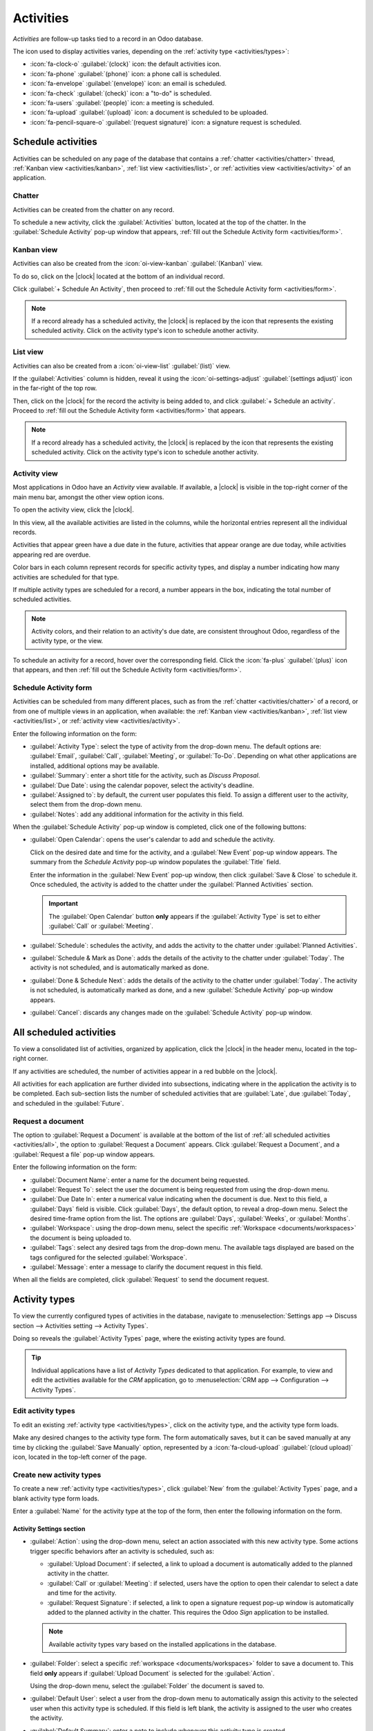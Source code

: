 ==========
Activities
==========

.. |clock| replace:: :icon:`fa-clock-o` :guilabel:`(clock)` icon

*Activities* are follow-up tasks tied to a record in an Odoo database.

.. _activities/important:

The icon used to display activities varies, depending on the :ref:`activity type
<activities/types>`:

- :icon:`fa-clock-o` :guilabel:`(clock)` icon: the default activities icon.
- :icon:`fa-phone` :guilabel:`(phone)` icon: a phone call is scheduled.
- :icon:`fa-envelope` :guilabel:`(envelope)` icon: an email is scheduled.
- :icon:`fa-check` :guilabel:`(check)` icon: a "to-do" is scheduled.
- :icon:`fa-users` :guilabel:`(people)` icon: a meeting is scheduled.
- :icon:`fa-upload` :guilabel:`(upload)` icon: a document is scheduled to be uploaded.
- :icon:`fa-pencil-square-o` :guilabel:`(request signature)` icon: a signature request is scheduled.

Schedule activities
===================

Activities can be scheduled on any page of the database that contains a :ref:`chatter
<activities/chatter>` thread, :ref:`Kanban view <activities/kanban>`, :ref:`list view
<activities/list>`, or :ref:`activities view <activities/activity>` of an application.

.. _activities/chatter:

Chatter
-------

Activities can be created from the chatter on any record.

To schedule a new activity, click the :guilabel:`Activities` button, located at the top of the
chatter. In the :guilabel:`Schedule Activity` pop-up window that appears, :ref:`fill out the
Schedule Activity form <activities/form>`.

.. image:: ./images/chatter.png
   :align: center
   :alt: New activity type form.

.. _activities/kanban:

Kanban view
-----------

Activities can also be created from the :icon:`oi-view-kanban` :guilabel:`(Kanban)` view.

To do so, click on the |clock| located at the bottom of an individual record.

Click :guilabel:`+ Schedule An Activity`, then proceed to :ref:`fill out the Schedule Activity form
<activities/form>`.

.. image:: activities/schedule-kanban-activity.png
   :align: center
   :alt: Kanban view of the CRM pipeline and the option to schedule an activity.

.. note::
   If a record already has a scheduled activity, the |clock| is replaced by the icon that represents
   the existing scheduled activity. Click on the activity type's icon to schedule another activity.

.. _activities/list:

List view
---------

Activities can also be created from a :icon:`oi-view-list` :guilabel:`(list)` view.

If the :guilabel:`Activities` column is hidden, reveal it using the :icon:`oi-settings-adjust`
:guilabel:`(settings adjust)` icon in the far-right of the top row.

Then, click on the |clock| for the record the activity is being added to, and click :guilabel:`+
Schedule an activity`. Proceed to :ref:`fill out the Schedule Activity form <activities/form>` that
appears.

.. note::
   If a record already has a scheduled activity, the |clock| is replaced by the icon that represents
   the existing scheduled activity. Click on the activity type's icon to schedule another activity.

.. image:: activities/schedule-list-activity.png
   :align: center
   :alt: List view of the CRM pipeline and the option to schedule an activity.

.. _activities/activity:

Activity view
-------------

Most applications in Odoo have an *Activity* view available. If available, a |clock| is visible in
the top-right corner of the main menu bar, amongst the other view option icons.

To open the activity view, click the |clock|.

.. image:: activities/activities.png
   :align: center
   :alt: Top-right menu with the Activities icon called out.

In this view, all the available activities are listed in the columns, while the horizontal entries
represent all the individual records.

Activities that appear green have a due date in the future, activities that appear orange are due
today, while activities appearing red are overdue.

Color bars in each column represent records for specific activity types, and display a number
indicating how many activities are scheduled for that type.

If multiple activity types are scheduled for a record, a number appears in the box, indicating the
total number of scheduled activities.

.. note::
   Activity colors, and their relation to an activity's due date, are consistent throughout Odoo,
   regardless of the activity type, or the view.

To schedule an activity for a record, hover over the corresponding field. Click the :icon:`fa-plus`
:guilabel:`(plus)` icon that appears, and then :ref:`fill out the Schedule Activity form
<activities/form>`.

.. image:: activities/activity-view.png
   :align: center
   :alt: Activity view of the CRM pipeline and the option to schedule an activity.

.. _activities/form:

Schedule Activity form
----------------------

Activities can be scheduled from many different places, such as from the :ref:`chatter
<activities/chatter>` of a record, or from one of multiple views in an application, when available:
the :ref:`Kanban view <activities/kanban>`, :ref:`list view <activities/list>`, or :ref:`activity
view <activities/activity>`.

Enter the following information on the form:

- :guilabel:`Activity Type`: select the type of activity from the drop-down menu. The default
  options are: :guilabel:`Email`, :guilabel:`Call`, :guilabel:`Meeting`, or :guilabel:`To-Do`.
  Depending on what other applications are installed, additional options may be available.
- :guilabel:`Summary`: enter a short title for the activity, such as `Discuss Proposal`.
- :guilabel:`Due Date`: using the calendar popover, select the activity's deadline.
- :guilabel:`Assigned to`: by default, the current user populates this field. To assign a different
  user to the activity, select them from the drop-down menu.
- :guilabel:`Notes`: add any additional information for the activity in this field.

When the :guilabel:`Schedule Activity` pop-up window is completed, click one of the following
buttons:

- :guilabel:`Open Calendar`: opens the user's calendar to add and schedule the activity.

  Click on the desired date and time for the activity, and a :guilabel:`New Event` pop-up window
  appears. The summary from the *Schedule Activity* pop-up window populates the :guilabel:`Title`
  field.

  Enter the information in the :guilabel:`New Event` pop-up window, then click :guilabel:`Save &
  Close` to schedule it. Once scheduled, the activity is added to the chatter under the
  :guilabel:`Planned Activities` section.

  .. important::
    The :guilabel:`Open Calendar` button **only** appears if the :guilabel:`Activity Type` is set
    to either :guilabel:`Call` or :guilabel:`Meeting`.

- :guilabel:`Schedule`: schedules the activity, and adds the activity to the chatter under
  :guilabel:`Planned Activities`.
- :guilabel:`Schedule & Mark as Done`: adds the details of the activity to the chatter under
  :guilabel:`Today`. The activity is not scheduled, and is automatically marked as done.
- :guilabel:`Done & Schedule Next`: adds the details of the activity to the chatter under
  :guilabel:`Today`. The activity is not scheduled, is automatically marked as done, and a new
  :guilabel:`Schedule Activity` pop-up window appears.
- :guilabel:`Cancel`: discards any changes made on the :guilabel:`Schedule Activity` pop-up window.

.. image:: activities/schedule-pop-up.png
   :align: center
   :alt: View of CRM leads and the option to schedule an activity.

.. _activities/all:

All scheduled activities
========================

To view a consolidated list of activities, organized by application, click the |clock| in the header
menu, located in the top-right corner.

If any activities are scheduled, the number of activities appear in a red bubble on the
|clock|.

All activities for each application are further divided into subsections, indicating where in the
application the activity is to be completed. Each sub-section lists the number of scheduled
activities that are :guilabel:`Late`, due :guilabel:`Today`, and scheduled in the
:guilabel:`Future`.

.. example::
   In the *Time Off* application, one activity is scheduled to be done in the *All Time Off*
   requests dashboard, and six activities are scheduled to be done in the *Allocations* dashboard.

   These requests appear in two separate lists in the all activities drop-down menu: one labeled
   `Time Off` and one labeled `Time Off Allocation`.

   .. image:: activities/activities-menu.png
      :align: center
      :alt: The list of activities that is accessed from the main menu bar. Two entries for the Time
            Off application are highlighted.

Request a document
------------------

The option to :guilabel:`Request a Document` is available at the bottom of the list of :ref:`all
scheduled activities <activities/all>`, the option to :guilabel:`Request a Document` appears. Click
:guilabel:`Request a Document`, and a :guilabel:`Request a file` pop-up window appears.

Enter the following information on the form:

- :guilabel:`Document Name`: enter a name for the document being requested.
- :guilabel:`Request To`: select the user the document is being requested from using the drop-down
  menu.
- :guilabel:`Due Date In`: enter a numerical value indicating when the document is due. Next to
  this field, a :guilabel:`Days` field is visible. Click :guilabel:`Days`, the default option, to
  reveal a drop-down menu. Select the desired time-frame option from the list. The options are
  :guilabel:`Days`, :guilabel:`Weeks`, or :guilabel:`Months`.
- :guilabel:`Workspace`: using the drop-down menu, select the specific :ref:`Workspace
  <documents/workspaces>` the document is being uploaded to.
- :guilabel:`Tags`: select any desired tags from the drop-down menu. The available tags displayed
  are based on the tags configured for the selected :guilabel:`Workspace`.
- :guilabel:`Message`: enter a message to clarify the document request in this field.

When all the fields are completed, click :guilabel:`Request` to send the document request.

.. image:: activities/request-doc.png
   :align: center
   :alt: The Request a file form, with all fields filled out to request a contract.

.. _activities/types:

Activity types
==============

To view the currently configured types of activities in the database, navigate to
:menuselection:`Settings app --> Discuss section --> Activities setting --> Activity Types`.

.. image:: activities/settings-activities-types.png
   :align: center
   :alt: Activity Types button in the Settings application under the Discuss section.

Doing so reveals the :guilabel:`Activity Types` page, where the existing activity types are found.

.. tip::
   Individual applications have a list of *Activity Types* dedicated to that application. For
   example, to view and edit the activities available for the *CRM* application, go to
   :menuselection:`CRM app --> Configuration --> Activity Types`.

.. image:: activities/activity-list.png
   :align: center
   :alt: The list of activity types already configured and available.

Edit activity types
-------------------

To edit an existing :ref:`activity type <activities/types>`, click on the activity type, and the
activity type form loads.

Make any desired changes to the activity type form. The form automatically saves, but it can be
saved manually at any time by clicking the :guilabel:`Save Manually` option, represented by a
:icon:`fa-cloud-upload` :guilabel:`(cloud upload)` icon, located in the top-left corner of the page.

Create new activity types
-------------------------

To create a new :ref:`activity type <activities/types>`, click :guilabel:`New` from the
:guilabel:`Activity Types` page, and a blank activity type form loads.

Enter a :guilabel:`Name` for the activity type at the top of the form, then enter the following
information on the form.

Activity Settings section
~~~~~~~~~~~~~~~~~~~~~~~~~

- :guilabel:`Action`: using the drop-down menu, select an action associated with this new activity
  type. Some actions trigger specific behaviors after an activity is scheduled, such as:

  - :guilabel:`Upload Document`: if selected, a link to upload a document is automatically added to
    the planned activity in the chatter.
  - :guilabel:`Call` or :guilabel:`Meeting`: if selected, users have the option to open their
    calendar to select a date and time for the activity.
  - :guilabel:`Request Signature`: if selected, a link to open a signature request pop-up window is
    automatically added to the planned activity in the chatter. This requires the Odoo *Sign*
    application to be installed.

  .. note::
     Available activity types vary based on the installed applications in the database.

- :guilabel:`Folder`: select a specific :ref:`workspace <documents/workspaces>` folder to save a
  document to. This field **only** appears if :guilabel:`Upload Document` is selected for the
  :guilabel:`Action`.

  Using the drop-down menu, select the :guilabel:`Folder` the document is saved to.

- :guilabel:`Default User`: select a user from the drop-down menu to automatically assign this
  activity to the selected user when this activity type is scheduled. If this field is left blank,
  the activity is assigned to the user who creates the activity.
- :guilabel:`Default Summary`: enter a note to include whenever this activity type is created.

  .. note::
     The information in the :guilabel:`Default User` and :guilabel:`Default Summary` fields are
     included when an activity is created. However, they can be altered before the activity is
     scheduled or saved.

- :guilabel:`Keep Done`: tick this checkbox to keep activities that have been marked as `Done`
  visible in the :ref:`activity view <activities/activity>`.
- :guilabel:`Default Note`: enter any notes to appear with the activity.

Next Activity section
~~~~~~~~~~~~~~~~~~~~~

It is possible to have another activity either suggested or triggered. To do so, configure the
:guilabel:`Next Activity` section.

- :guilabel:`Chaining Type`: select either :guilabel:`Suggest Next Activity` or :guilabel:`Trigger
  Next Activity` from the drop-down menu. Depending on the selected option, either the
  :guilabel:`Suggest` or :guilabel:`Trigger` field is displayed.

  .. note::
     The :guilabel:`Chaining Type` field does **not** appear if :guilabel:`Upload Document` is
     selected for the :guilabel:`Action`.

- :guilabel:`Suggest/Trigger`: depending on what is selected for the :guilabel:`Chaining Type`, this
  field either displays :guilabel:`Suggest` or :guilabel:`Trigger`. Using the drop-down menu, select
  the activity to recommend or schedule as a follow-up task to the activity type.
- :guilabel:`Schedule`: configure when the next activity is suggested or triggered.

  First, enter a numerical value indicating when the activity is suggested or triggered.

  Next to this field, a :guilabel:`Days` field is visible. Click :guilabel:`Days`, the default
  option, to reveal a drop-down menu. Select the desired time-frame option from the list. The
  options are :guilabel:`Days`, :guilabel:`Weeks`, or :guilabel:`Months`.

  Lastly, using the drop-down menu, select whether the activity is scheduled or triggered either
  :guilabel:`after previous activity deadline` or :guilabel:`after completion date`.

.. image:: activities/new-activity.png
   :align: center
   :alt: A new Activity form with all the fields filled out.

.. seealso::
   - :doc:`../productivity/discuss`
   - :doc:`../productivity/discuss/team_communication`
   - :doc:`../sales/crm/optimize/utilize_activities`
